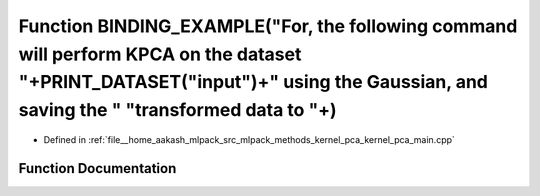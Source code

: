 .. _exhale_function_kernel__pca__main_8cpp_1a60ad494186793c96321819e9428ad490:

Function BINDING_EXAMPLE("For, the following command will perform KPCA on the dataset "+PRINT_DATASET("input")+" using the Gaussian, and saving the " "transformed data to "+)
==============================================================================================================================================================================

- Defined in :ref:`file__home_aakash_mlpack_src_mlpack_methods_kernel_pca_kernel_pca_main.cpp`


Function Documentation
----------------------


.. doxygenfunction:: BINDING_EXAMPLE("For, the following command will perform KPCA on the dataset "+PRINT_DATASET("input")+" using the Gaussian, and saving the " "transformed data to "+)
